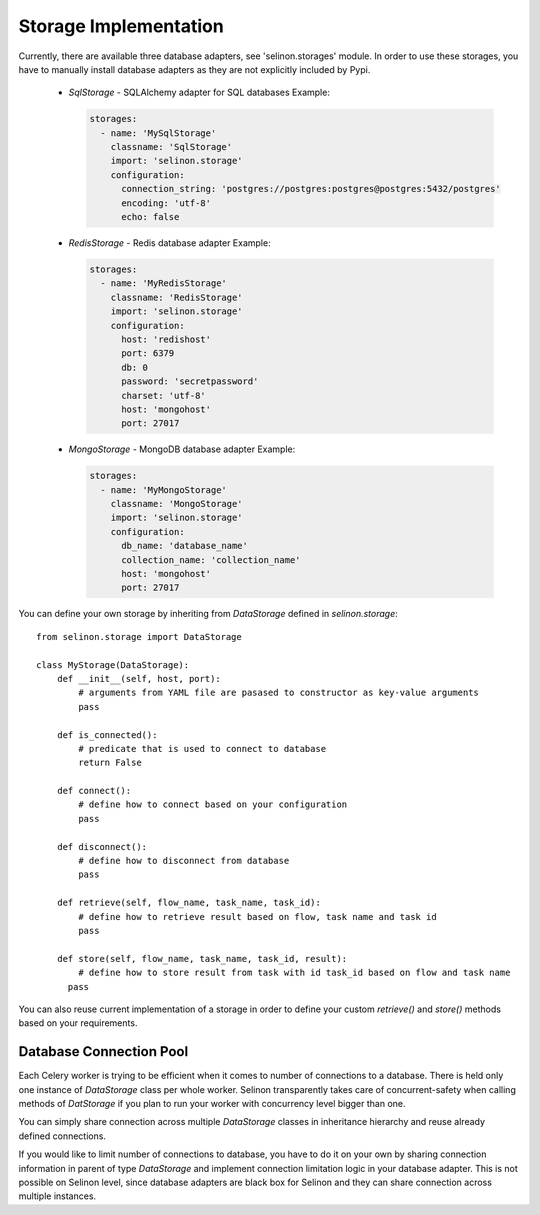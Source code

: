 Storage Implementation
======================

Currently, there are available three database adapters, see 'selinon.storages' module. In order to use these storages, you have to manually install database adapters as they are not explicitly included by Pypi.

  * `SqlStorage` - SQLAlchemy adapter for SQL databases
    Example:

    .. code-block:: yaml

      storages:
        - name: 'MySqlStorage'
          classname: 'SqlStorage'
          import: 'selinon.storage'
          configuration:
            connection_string: 'postgres://postgres:postgres@postgres:5432/postgres'
            encoding: 'utf-8'
            echo: false

  * `RedisStorage` - Redis database adapter
    Example:

    .. code-block:: yaml

      storages:
        - name: 'MyRedisStorage'
          classname: 'RedisStorage'
          import: 'selinon.storage'
          configuration:
            host: 'redishost'
            port: 6379
            db: 0
            password: 'secretpassword'
            charset: 'utf-8'
            host: 'mongohost'
            port: 27017

  * `MongoStorage` - MongoDB database adapter
    Example:

    .. code-block:: yaml

      storages:
        - name: 'MyMongoStorage'
          classname: 'MongoStorage'
          import: 'selinon.storage'
          configuration:
            db_name: 'database_name'
            collection_name: 'collection_name'
            host: 'mongohost'
            port: 27017

You can define your own storage by inheriting from `DataStorage` defined in `selinon.storage`:

::

  from selinon.storage import DataStorage

  class MyStorage(DataStorage):
      def __init__(self, host, port):
          # arguments from YAML file are pasased to constructor as key-value arguments
          pass

      def is_connected():
          # predicate that is used to connect to database
          return False

      def connect():
          # define how to connect based on your configuration
          pass

      def disconnect():
          # define how to disconnect from database
          pass

      def retrieve(self, flow_name, task_name, task_id):
          # define how to retrieve result based on flow, task name and task id
          pass

      def store(self, flow_name, task_name, task_id, result):
          # define how to store result from task with id task_id based on flow and task name
        pass

You can also reuse current implementation of a storage in order to  define your custom `retrieve()` and `store()` methods based on your requirements.

Database Connection Pool
########################

Each Celery worker is trying to be efficient when it comes to number of connections to a database. There is held only one instance of `DataStorage` class per whole worker. Selinon transparently takes care of concurrent-safety when calling methods of `DatStorage` if you plan to run your worker with concurrency level bigger than one.

You can simply share connection across multiple `DataStorage` classes in inheritance hierarchy and reuse already defined connections.

If you would like to limit number of connections to database, you have to do it on your own by sharing connection information in parent of type `DataStorage` and implement connection limitation logic in your database adapter. This is not possible on Selinon level, since database adapters are black box for Selinon and they can share connection across multiple instances.
